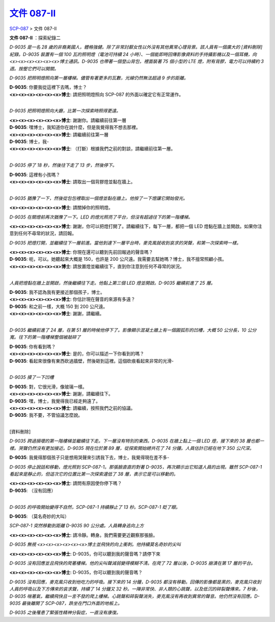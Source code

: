 =======================================================
`文件 087-II <http://www.scp-wiki.net/document-087-ii>`_
=======================================================

`SCP-087 <scp-087.rst>`_ > 文件 087-II

**文件 087-II** ：探索紀錄二

*D-9035 是一名 28 歲的非裔美國人，體格強健。除了非常討厭女性以外沒有其他異常心理背景。該人員有一個廣大的 [資料刪除] 紀錄。D-9035 裝置有一個 100 瓦的照明燈（電池可持續 24 小時）、一個能即時回傳影像資料的手持攝影機以及一個耳機，向<x><x><x><x><x><x>博士通訊。D-9035 也帶著一個登山背包，裡面裝著 75 個小型的 LTE 燈，附有背膠，電力可以持續約 3 週。按壓它們可以開關。*

*D-9035 把照明燈照向第一層樓梯。儘管有著更多的瓦數，光線仍然無法超過 9 步的距離。*

| **D-9035**: 你要我從這裡下去嗎，博士？
| **<x><x><x><x><x><x>博士**: 請把照明燈照向 SCP-087 的外面以確定它有正常運作。
|

*D-9035 把照明燈照向大廳，比第一次探索時照得更遠。*

| **<x><x><x><x><x><x>博士**: 謝謝你。請繼續前往第一層
| **D-9035**: 嘿博士，我知道你在說什麼，但是我覺得我不想去那裡。
| **<x><x><x><x><x><x>博士**: 請繼續前往第一層
| **D-9035**: 博士，我-
| **<x><x><x><x><x><x>博士**: （打斷）根據我們之前的對談，請繼續前往第一層。
|

*D-9035 停了 18 秒，然後往下走了 13 步，然後停下。*

| **D-9035**: 這裡有小孩嗎？
| **<x><x><x><x><x><x>博士**: 請取出一個背膠燈並黏在牆上。
|

*D-9035 猶豫了一下，然後從包包裡取出一個燈並黏在牆上。他按了一下燈讓它開始發光。*

**<x><x><x><x><x><x>博士**: 請關掉你的照明燈。

*D-9035 在關燈前再次猶豫了一下。LED 的燈光照亮了平台，但沒有超過往下的第一階樓梯。*

**<x><x><x><x><x><x>博士**: 謝謝，你可以把燈打開了。請繼續往下，每下一層，都把一個 LED 燈黏在牆上並開啟。如果你注意到任何不尋常的狀況，請回報。

*D-9035 把燈打開，並繼續往下一層前進。當他到達下一層平台時，麥克風就收到哀求的哭聲，和第一次探索時一樣。*

| **<x><x><x><x><x><x>博士**: 你現在還可以聽到先前回報過的聲音嗎？
| **D-9035**: 呃，可以。她聽起來大概是 150，也許是 200 公尺遠。我需要去幫她嗎？博士，我不擅常照顧小孩。
| **<x><x><x><x><x><x>博士**: 請放置燈並繼續往下，直到你注意到任何不尋常的狀況。
|

*人員把燈黏在牆上並開啟，然後繼續往下走。他黏上第三個 LED 燈並開啟。D-9035 繼續前進了 25 層。*

| **D-9035**: 我不認為我有更接近那個孩子，博士。
| **<x><x><x><x><x><x>博士**: 你估計現在聲音的來源有多遠？
| **D-9035**: 和之前一樣，大概 150 到 200 公尺遠。
| **<x><x><x><x><x><x>博士**: 謝謝，請繼續。
|

*D-9035 繼續前進了 24 層，在第 51 層的時候他停下了。影像顯示混凝土牆上有一個圓弧形的凹槽，大概 50 公分長，10 公分寬。往下的第一階樓梯整個被敲碎了*

| **D-9035**: 你有看到嗎？
| **<x><x><x><x><x><x>博士**: 是的，你可以描述一下你看到的嗎？
| **D-9035**: 看起來很像有東西砍過牆壁，然後砸到這裡。這個砍痕看起來非常的光滑-
|

*D-9035 摸了一下凹槽*

| **D-9035**: 對，它很光滑，像玻璃一樣。
| **<x><x><x><x><x><x>博士**: 謝謝，請繼續往下。
| **D-9035**: 嘿，博士，我覺得我已經走夠遠了。
| **<x><x><x><x><x><x>博士**: 請繼續，按照我們之前的協議。
| **D-9035**: 我不要，不管協議怎麼說。
|

[資料刪除]

*D-9035 跨過損壞的第一階樓梯並繼續往下走。下一層沒有特別的東西。D-9035 在牆上黏上一個 LED 燈，接下來的 38 層也都一樣。哭聲仍然沒有更加接近。D-9035 現在位於第 89 層，從探索開始總共花了 74 分鐘。人員估計已經在地下 350 公尺深。*

**D-9035**: 我覺得那個孩子只是想用哭聲來引誘我下去，博士，我覺得現在差不多-

*D-9035 停止說話和移動，燈光照到 SCP-087-1。那張臉直直的對著 D-9035，再次顯示出它知道人員的出現。雖然 SCP-087-1 看起來是靜止的，但這次它的位置比第一次探索還低了 38 層，表示它是可以移動的。*

| **<x><x><x><x><x><x>博士**: 請問有原因使你停下嗎？
| **D-9035**: （沒有回應）
| 

*D-9035 的呼吸開始變得不自然，SCP-087-1 持續靜止了 13 秒。SCP-087-1 眨了眼。*

**D-9035**: （莫名奇妙的大叫）

*SCP-087-1 突然移動到距離 D-9035 90 公分處。人員轉身逃向上方*

**<x><x><x><x><x><x>博士**: 請冷靜。轉身。我們需要更近觀察那張臉。

*D-9035 無視 <x><x><x><x><x><x>博士並飛快的向上衝刺。他持續莫名奇妙的尖叫*

**<x><x><x><x><x><x>博士**: D-9035，你可以聽到我的聲音嗎？請停下來

*D-9035 沒有回應並且飛快的爬著樓梯。他的尖叫聲減弱變得模糊不清。在爬了 72 層以後，D-9035 崩潰在第 17 層的平台。*

**<x><x><x><x><x><x>博士**: D-9035，你可以聽到我的聲音嗎？

*D-9035 沒有回應，麥克風只收到他吃力的呼吸。接下來的 14 分鐘，D-9035 都沒有移動。回傳的影像都是黑的，麥克風只收到人員的呼吸以及下方傳來的哀求聲，持續了 14 分鐘又 32 秒。一陣非常快、非人類的心跳聲，以及低沉的碎裂聲傳來。7 秒後，D-9035 喘著氣，繼續飛快且一言不發的爬上樓梯。心跳聲和碎裂聲消失，麥克風沒有再收到異常的聲音。他仍然沒有回應。D-9035 最後離開了 SCP-087，跌坐在門口外面的地板上。*

*D-9035 之後罹患了緊張性精神分裂症，一直沒有康復。*
